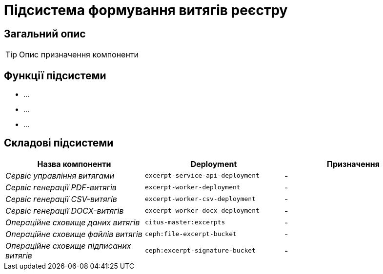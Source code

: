 = Підсистема формування витягів реєстру

== Загальний опис

[TIP]
Опис призначення компоненти

== Функції підсистеми

* ...
* ...
* ...

== Складові підсистеми

|===
|Назва компоненти|Deployment|Призначення

|_Сервіс управління витягами_
|`excerpt-service-api-deployment`
|-

|_Сервіс генерації PDF-витягів_
|`excerpt-worker-deployment`
|-

|_Сервіс генерації CSV-витягів_
|`excerpt-worker-csv-deployment`
|-

|_Сервіс генерації DOCX-витягів_
|`excerpt-worker-docx-deployment`
|-

|_Операційне сховище даних витягів_
|`citus-master:excerpts`
|-

|_Операційне сховище файлів витягів_
|`ceph:file-excerpt-bucket`
|-

| _Операційне сховище підписаних витягів_
|`ceph:excerpt-signature-bucket`
|-
|===